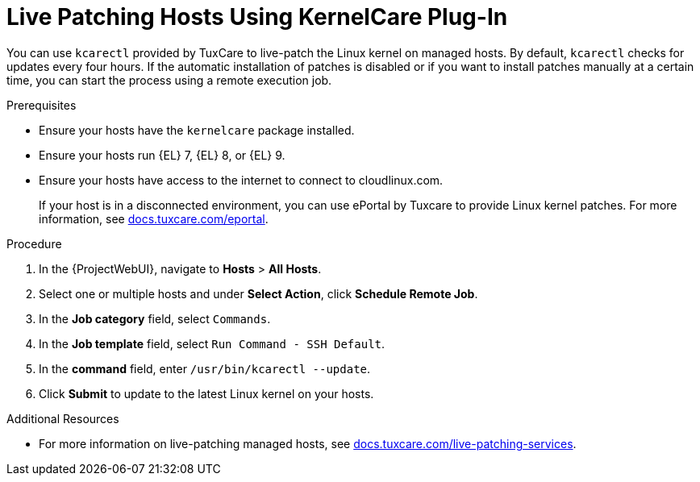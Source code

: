 [id="Live_Patching_Hosts_Using_KernelCare_Plug_In_{context}"]
= Live Patching Hosts Using KernelCare Plug-In

You can use `kcarectl` provided by TuxCare to live-patch the Linux kernel on managed hosts.
By default, `kcarectl` checks for updates every four hours.
If the automatic installation of patches is disabled or if you want to install patches manually at a certain time, you can start the process using a remote execution job.

.Prerequisites
* Ensure your hosts have the `kernelcare` package installed.
* Ensure your hosts run {EL} 7, {EL} 8, or {EL} 9.
* Ensure your hosts have access to the internet to connect to cloudlinux.com.
+
If your host is in a disconnected environment, you can use ePortal by Tuxcare to provide Linux kernel patches.
For more information, see https://docs.tuxcare.com/eportal/[docs.tuxcare.com/eportal].

.Procedure
. In the {ProjectWebUI}, navigate to *Hosts* > *All Hosts*.
. Select one or multiple hosts and under *Select Action*, click *Schedule Remote Job*.
. In the *Job category* field, select `Commands`.
. In the *Job template* field, select `Run Command - SSH Default`.
. In the *command* field, enter `/usr/bin/kcarectl --update`.
. Click *Submit* to update to the latest Linux kernel on your hosts.

.Additional Resources
* For more information on live-patching managed hosts, see https://docs.tuxcare.com/live-patching-services/[docs.tuxcare.com/live-patching-services].

